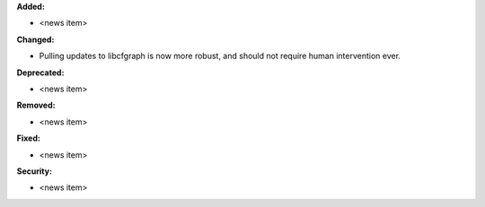 **Added:**

* <news item>

**Changed:**

* Pulling updates to libcfgraph is now more robust, and should not require
  human intervention ever.

**Deprecated:**

* <news item>

**Removed:**

* <news item>

**Fixed:**

* <news item>

**Security:**

* <news item>
